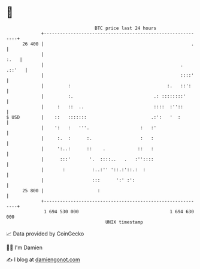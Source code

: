 * 👋

#+begin_example
                                    BTC price last 24 hours                    
                +------------------------------------------------------------+ 
         26 400 |                                                       .    | 
                |                                                       :.   | 
                |                                                   . .::'   | 
                |                                                   ::::'    | 
                |         :                                    :.   ::':     | 
                |         :.                              .: ::::::::'       | 
                |     :   ::  ..                          ::::  :''::        | 
   $ USD        |    ::   :::::::                        .:':   '  :         | 
                |    ':   :   '''.                   :   :'                  | 
                |     :.  :      :.                  :   :                   | 
                |     ':..:      ::    .            ::   :                   | 
                |      :::'       '.  ::::..   .   :''::::                   | 
                |       :          :..:'' '::.:'::.:  :                      | 
                |                  :::      ':' :':                          | 
         25 800 |                    :                                       | 
                +------------------------------------------------------------+ 
                 1 694 530 000                                  1 694 630 000  
                                        UNIX timestamp                         
#+end_example
📈 Data provided by CoinGecko

🧑‍💻 I'm Damien

✍️ I blog at [[https://www.damiengonot.com][damiengonot.com]]
